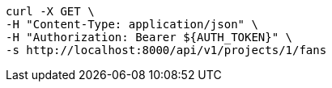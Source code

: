 [source,bash]
----
curl -X GET \
-H "Content-Type: application/json" \
-H "Authorization: Bearer ${AUTH_TOKEN}" \
-s http://localhost:8000/api/v1/projects/1/fans
----
